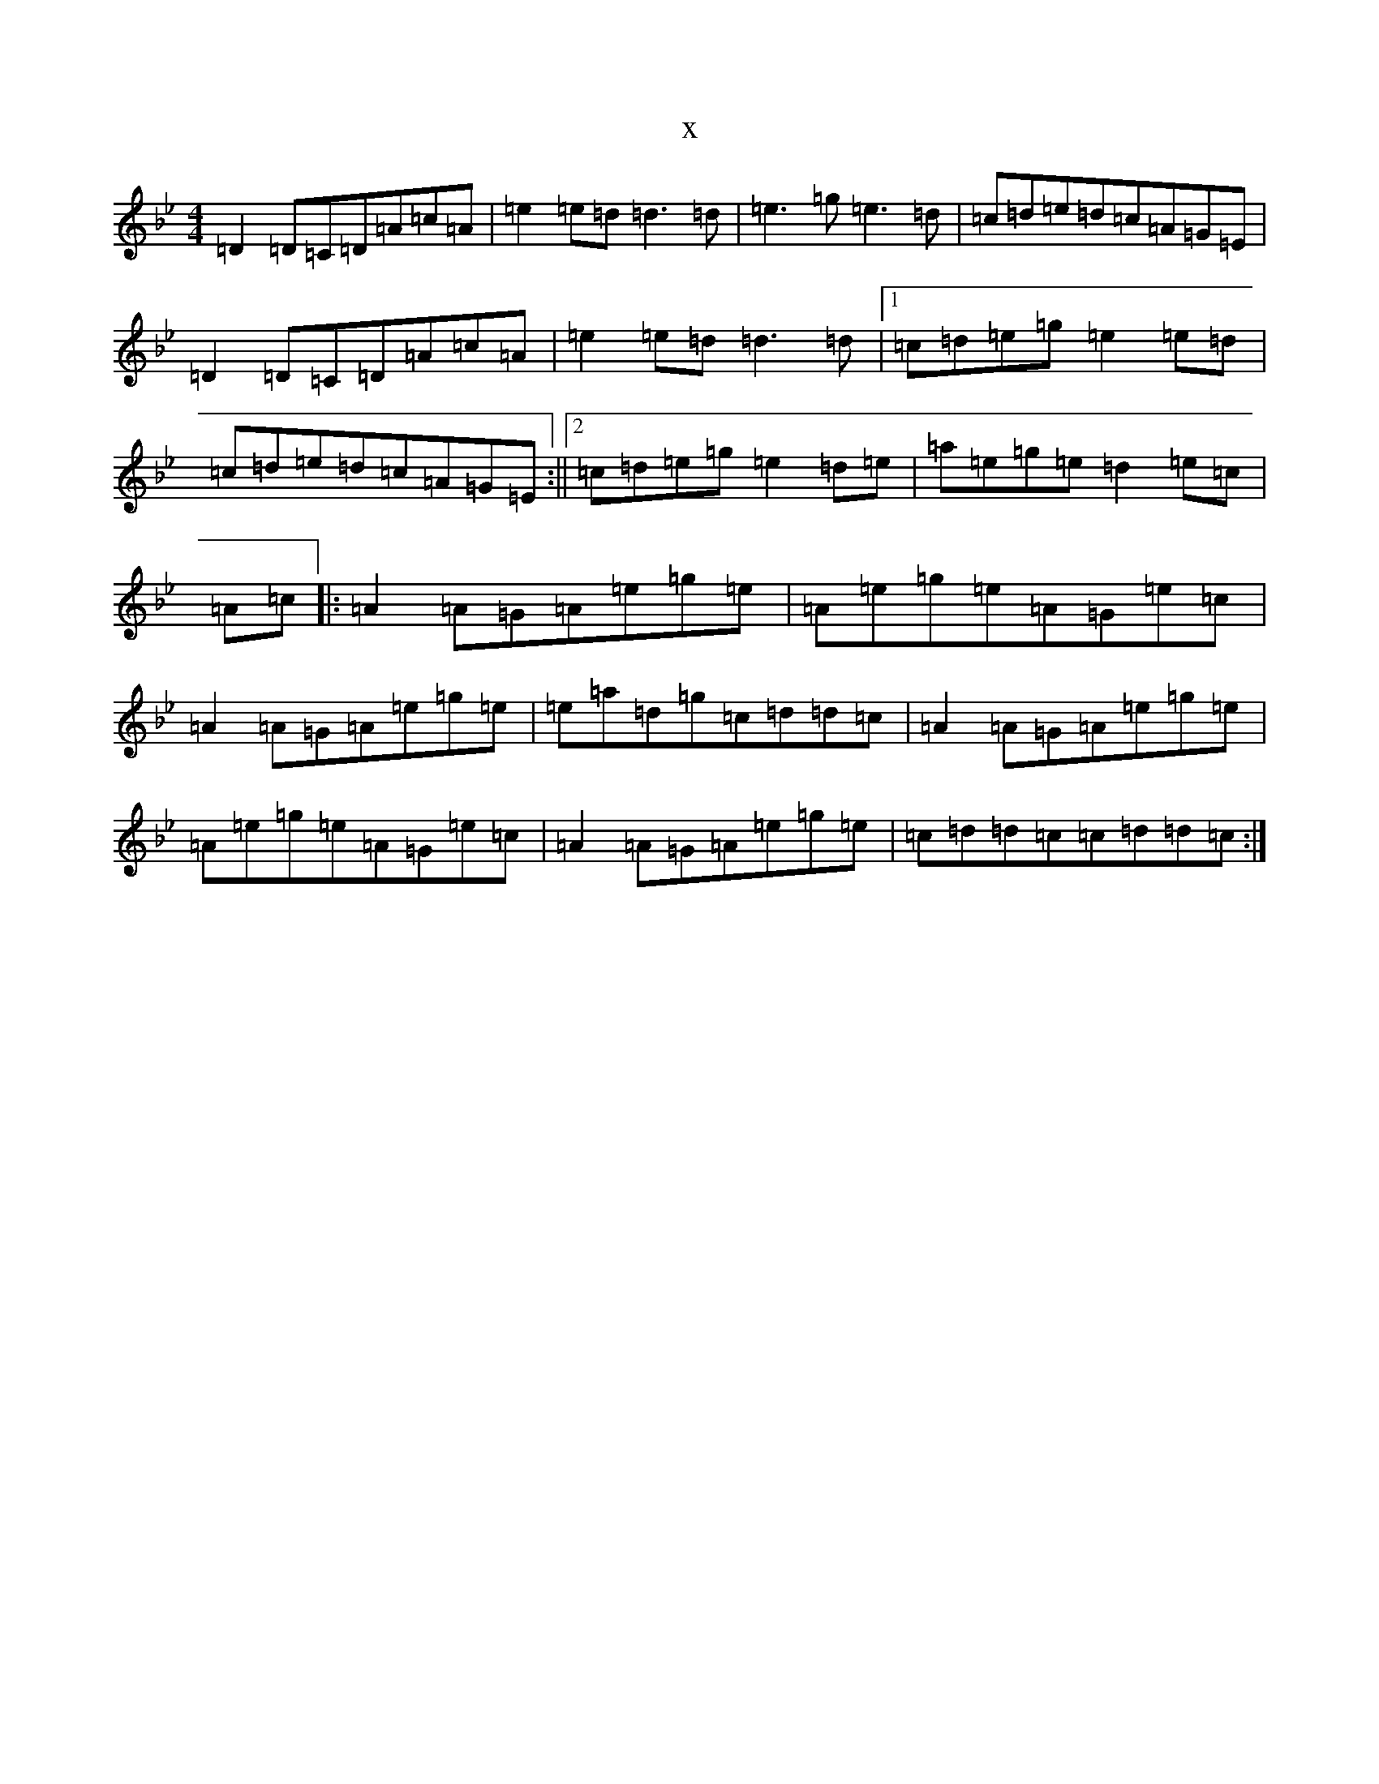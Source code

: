 X:5947
T:x
L:1/8
M:4/4
K: C Dorian
=D2=D=C=D=A=c=A|=e2=e=d=d3=d|=e3=g=e3=d|=c=d=e=d=c=A=G=E|=D2=D=C=D=A=c=A|=e2=e=d=d3=d|1=c=d=e=g=e2=e=d|=c=d=e=d=c=A=G=E:||2=c=d=e=g=e2=d=e|=a=e=g=e=d2=e=c|=A=c|:=A2=A=G=A=e=g=e|=A=e=g=e=A=G=e=c|=A2=A=G=A=e=g=e|=e=a=d=g=c=d=d=c|=A2=A=G=A=e=g=e|=A=e=g=e=A=G=e=c|=A2=A=G=A=e=g=e|=c=d=d=c=c=d=d=c:|